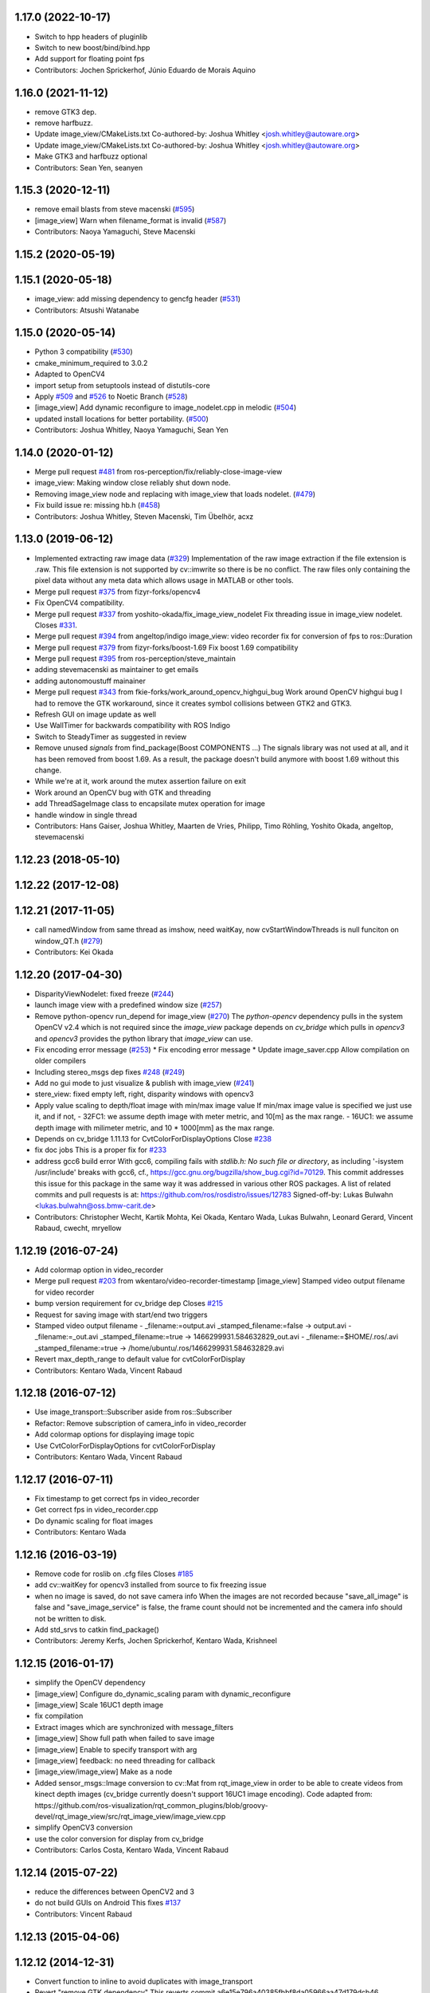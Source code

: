 1.17.0 (2022-10-17)
-------------------
* Switch to hpp headers of pluginlib
* Switch to new boost/bind/bind.hpp
* Add support for floating point fps
* Contributors: Jochen Sprickerhof, Júnio Eduardo de Morais Aquino

1.16.0 (2021-11-12)
-------------------
* remove GTK3 dep.
* remove harfbuzz.
* Update image_view/CMakeLists.txt
  Co-authored-by: Joshua Whitley <josh.whitley@autoware.org>
* Update image_view/CMakeLists.txt
  Co-authored-by: Joshua Whitley <josh.whitley@autoware.org>
* Make GTK3 and harfbuzz optional
* Contributors: Sean Yen, seanyen

1.15.3 (2020-12-11)
-------------------
* remove email blasts from steve macenski (`#595 <https://github.com/ros-perception/image_pipeline/issues/595>`_)
* [image_view] Warn when filename_format is invalid (`#587 <https://github.com/ros-perception/image_pipeline/issues/587>`_)
* Contributors: Naoya Yamaguchi, Steve Macenski

1.15.2 (2020-05-19)
-------------------

1.15.1 (2020-05-18)
-------------------
* image_view: add missing dependency to gencfg header (`#531 <https://github.com/ros-perception/image_pipeline/issues/531>`_)
* Contributors: Atsushi Watanabe

1.15.0 (2020-05-14)
-------------------
* Python 3 compatibility (`#530 <https://github.com/ros-perception/image_pipeline/issues/530>`_)
* cmake_minimum_required to 3.0.2
* Adapted to OpenCV4
* import setup from setuptools instead of distutils-core
* Apply `#509 <https://github.com/ros-perception/image_pipeline/issues/509>`_ and `#526 <https://github.com/ros-perception/image_pipeline/issues/526>`_ to Noetic Branch (`#528 <https://github.com/ros-perception/image_pipeline/issues/528>`_)
* [image_view] Add dynamic reconfigure to image_nodelet.cpp in melodic (`#504 <https://github.com/ros-perception/image_pipeline/issues/504>`_)
* updated install locations for better portability. (`#500 <https://github.com/ros-perception/image_pipeline/issues/500>`_)
* Contributors: Joshua Whitley, Naoya Yamaguchi, Sean Yen

1.14.0 (2020-01-12)
-------------------
* Merge pull request `#481 <https://github.com/ros-perception/image_pipeline/issues/481>`_ from ros-perception/fix/reliably-close-image-view
* image_view: Making window close reliably shut down node.
* Removing image_view node and replacing with image_view that loads nodelet. (`#479 <https://github.com/ros-perception/image_pipeline/issues/479>`_)
* Fix build issue re: missing hb.h (`#458 <https://github.com/ros-perception/image_pipeline/issues/458>`_)
* Contributors: Joshua Whitley, Steven Macenski, Tim Übelhör, acxz

1.13.0 (2019-06-12)
-------------------
* Implemented extracting raw image data (`#329 <https://github.com/ros-perception/image_pipeline/issues/329>`_)
  Implementation of the raw image extraction if the file extension is .raw. This file extension is not supported by cv::imwrite so there is be no conflict. The raw files only containing the pixel data without any meta data which allows usage in MATLAB or other tools.
* Merge pull request `#375 <https://github.com/ros-perception/image_pipeline/issues/375>`_ from fizyr-forks/opencv4
* Fix OpenCV4 compatibility.
* Merge pull request `#337 <https://github.com/ros-perception/image_pipeline/issues/337>`_ from yoshito-okada/fix_image_view_nodelet
  Fix threading issue in image_view nodelet. Closes `#331 <https://github.com/ros-perception/image_pipeline/issues/331>`_.
* Merge pull request `#394 <https://github.com/ros-perception/image_pipeline/issues/394>`_ from angeltop/indigo
  image_view: video recorder fix for conversion of fps to ros::Duration
* Merge pull request `#379 <https://github.com/ros-perception/image_pipeline/issues/379>`_ from fizyr-forks/boost-1.69
  Fix boost 1.69 compatibility
* Merge pull request `#395 <https://github.com/ros-perception/image_pipeline/issues/395>`_ from ros-perception/steve_maintain
* adding stevemacenski as maintainer to get emails
* adding autonomoustuff mainainer
* Merge pull request `#343 <https://github.com/ros-perception/image_pipeline/issues/343>`_ from fkie-forks/work_around_opencv_highgui_bug
  Work around OpenCV highgui bug
  I had to remove the GTK workaround, since it creates symbol collisions between GTK2 and GTK3.
* Refresh GUI on image update as well
* Use WallTimer for backwards compatibility with ROS Indigo
* Switch to SteadyTimer as suggested in review
* Remove unused `signals` from find_package(Boost COMPONENTS ...)
  The signals library was not used at all, and it has been removed from
  boost 1.69. As a result, the package doesn't build anymore with boost
  1.69 without this change.
* While we're at it, work around the mutex assertion failure on exit
* Work around an OpenCV bug with GTK and threading
* add ThreadSageImage class to encapsilate mutex operation for image
* handle window in single thread
* Contributors: Hans Gaiser, Joshua Whitley, Maarten de Vries, Philipp, Timo Röhling, Yoshito Okada, angeltop, stevemacenski

1.12.23 (2018-05-10)
--------------------

1.12.22 (2017-12-08)
--------------------

1.12.21 (2017-11-05)
--------------------
* call namedWindow from same thread as imshow, need waitKay, now cvStartWindowThreads is null funciton on window_QT.h (`#279 <https://github.com/ros-perception/image_pipeline/issues/279>`_)
* Contributors: Kei Okada

1.12.20 (2017-04-30)
--------------------
* DisparityViewNodelet: fixed freeze (`#244 <https://github.com/ros-perception/image_pipeline/issues/244>`_)
* launch image view with a predefined window size (`#257 <https://github.com/ros-perception/image_pipeline/issues/257>`_)
* Remove python-opencv run_depend for image_view (`#270 <https://github.com/ros-perception/image_pipeline/issues/270>`_)
  The `python-opencv` dependency pulls in the system OpenCV v2.4 which is
  not required since the `image_view` package depends on `cv_bridge` which
  pulls in `opencv3` and `opencv3` provides the python library that
  `image_view` can use.
* Fix encoding error message (`#253 <https://github.com/ros-perception/image_pipeline/issues/253>`_)
  * Fix encoding error message
  * Update image_saver.cpp
  Allow compilation on older compilers
* Including stereo_msgs dep fixes `#248 <https://github.com/ros-perception/image_pipeline/issues/248>`_ (`#249 <https://github.com/ros-perception/image_pipeline/issues/249>`_)
* Add no gui mode to just visualize & publish with image_view (`#241 <https://github.com/ros-perception/image_pipeline/issues/241>`_)
* stere_view: fixed empty left, right, disparity windows with opencv3
* Apply value scaling to depth/float image with min/max image value
  If min/max image value is specified we just use it, and if not,
  - 32FC1: we assume depth image with meter metric, and 10[m] as the max range.
  - 16UC1: we assume depth image with milimeter metric, and 10 * 1000[mm] as the max range.
* Depends on cv_bridge 1.11.13 for CvtColorForDisplayOptions
  Close `#238 <https://github.com/ros-perception/image_pipeline/issues/238>`_
* fix doc jobs
  This is a proper fix for `#233 <https://github.com/ros-perception/image_pipeline/issues/233>`_
* address gcc6 build error
  With gcc6, compiling fails with `stdlib.h: No such file or directory`,
  as including '-isystem /usr/include' breaks with gcc6, cf.,
  https://gcc.gnu.org/bugzilla/show_bug.cgi?id=70129.
  This commit addresses this issue for this package in the same way
  it was addressed in various other ROS packages. A list of related
  commits and pull requests is at:
  https://github.com/ros/rosdistro/issues/12783
  Signed-off-by: Lukas Bulwahn <lukas.bulwahn@oss.bmw-carit.de>
* Contributors: Christopher Wecht, Kartik Mohta, Kei Okada, Kentaro Wada, Lukas Bulwahn, Leonard Gerard, Vincent Rabaud, cwecht, mryellow

1.12.19 (2016-07-24)
--------------------
* Add colormap option in video_recorder
* Merge pull request `#203 <https://github.com/ros-perception/image_pipeline/issues/203>`_ from wkentaro/video-recorder-timestamp
  [image_view] Stamped video output filename for video recorder
* bump version requirement for cv_bridge dep
  Closes `#215 <https://github.com/ros-perception/image_pipeline/issues/215>`_
* Request for saving image with start/end two triggers
* Stamped video output filename
  - _filename:=output.avi _stamped_filename:=false -> output.avi
  - _filename:=_out.avi _stamped_filename:=true -> 1466299931.584632829_out.avi
  - _filename:=$HOME/.ros/.avi _stamped_filename:=true -> /home/ubuntu/.ros/1466299931.584632829.avi
* Revert max_depth_range to default value for cvtColorForDisplay
* Contributors: Kentaro Wada, Vincent Rabaud

1.12.18 (2016-07-12)
--------------------
* Use image_transport::Subscriber aside from ros::Subscriber
* Refactor: Remove subscription of camera_info in video_recorder
* Add colormap options for displaying image topic
* Use CvtColorForDisplayOptions for cvtColorForDisplay
* Contributors: Kentaro Wada, Vincent Rabaud

1.12.17 (2016-07-11)
--------------------
* Fix timestamp to get correct fps in video_recorder
* Get correct fps in video_recorder.cpp
* Do dynamic scaling for float images
* Contributors: Kentaro Wada

1.12.16 (2016-03-19)
--------------------
* Remove code for roslib on .cfg files
  Closes `#185 <https://github.com/ros-perception/image_pipeline/issues/185>`_
* add cv::waitKey for opencv3 installed from source to fix freezing issue
* when no image is saved, do not save camera info
  When the images are not recorded because "save_all_image" is false and "save_image_service" is false, the frame count should not be incremented and the camera info should not be written to disk.
* Add std_srvs to catkin find_package()
* Contributors: Jeremy Kerfs, Jochen Sprickerhof, Kentaro Wada, Krishneel

1.12.15 (2016-01-17)
--------------------
* simplify the OpenCV dependency
* [image_view] Configure do_dynamic_scaling param with dynamic_reconfigure
* [image_view] Scale 16UC1 depth image
* fix compilation
* Extract images which are synchronized with message_filters
* [image_view] Show full path when failed to save image
* [image_view] Enable to specify transport with arg
* [image_view] feedback: no need threading for callback
* [image_view/image_view] Make as a node
* Added sensor_msgs::Image conversion to cv::Mat from rqt_image_view in
  order to be able to create videos from kinect depth images (cv_bridge
  currently doesn't support 16UC1 image encoding).
  Code adapted from:
  https://github.com/ros-visualization/rqt_common_plugins/blob/groovy-devel/rqt_image_view/src/rqt_image_view/image_view.cpp
* simplify OpenCV3 conversion
* use the color conversion for display from cv_bridge
* Contributors: Carlos Costa, Kentaro Wada, Vincent Rabaud

1.12.14 (2015-07-22)
--------------------
* reduce the differences between OpenCV2 and 3
* do not build GUIs on Android
  This fixes `#137 <https://github.com/ros-perception/image_pipeline/issues/137>`_
* Contributors: Vincent Rabaud

1.12.13 (2015-04-06)
--------------------

1.12.12 (2014-12-31)
--------------------
* Convert function to inline to avoid duplicates with image_transport
* Revert "remove GTK dependency"
  This reverts commit a6e15e796a40385fbbf8da05966aa47d179dcb46.
  Conflicts:
  image_view/CMakeLists.txt
  image_view/src/nodelets/disparity_nodelet.cpp
  image_view/src/nodes/stereo_view.cpp
* Revert "make sure waitKey is called after imshow"
  This reverts commit d13e3ed6af819459bca221ece779964a74beefac.
* Revert "brings back window_thread"
  This reverts commit 41a655e8e99910c13a3e7f1ebfdd083207cef76f.
* Contributors: Gary Servin, Vincent Rabaud

1.12.11 (2014-10-26)
--------------------
* brings back window_thread
  This fixes `#102 <https://github.com/ros-perception/image_pipeline/issues/102>`_ fully
* small optimizations
* add the image_transport parameter
* Contributors: Vincent Rabaud

1.12.10 (2014-09-28)
--------------------

1.12.9 (2014-09-21)
-------------------
* get code to compile with OpenCV3
  fixes `#96 <https://github.com/ros-perception/image_pipeline/issues/96>`_
* Contributors: Vincent Rabaud

1.12.8 (2014-08-19)
-------------------

1.12.6 (2014-07-27)
-------------------
* make sure waitKey is called after imshow
* remove GTK dependency
* small speedups
* Contributors: Vincent Rabaud

1.12.5 (2014-05-11)
-------------------
* image_view: Add depend on gtk2
* Contributors: Scott K Logan

1.12.4 (2014-04-28)
-------------------
* fixes `#65 <https://github.com/ros-perception/image_pipeline/issues/65>`_
* Contributors: Vincent Rabaud

1.12.3 (2014-04-12)
-------------------

1.12.2 (2014-04-08)
-------------------

1.12.1 (2014-04-06)
-------------------
* get proper opencv dependency
* Contributors: Vincent Rabaud

1.11.7 (2014-03-28)
-------------------
* Added requirement for core.
* Contributors: Jonathan J Hunt

1.11.3 (2013-10-06 20:21:55 +0100)
----------------------------------
- #41: allow image_saver to save image topics
- #40: use proper download URL
